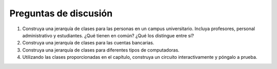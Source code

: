 ..  Copyright (C)  Brad Miller, David Ranum
    This work is licensed under the Creative Commons Attribution-NonCommercial-ShareAlike 4.0 International License. To view a copy of this license, visit http://creativecommons.org/licenses/by-nc-sa/4.0/.


Preguntas de discusión
----------------------
#. Construya una jerarquía de clases para las personas en un campus universitario. Incluya profesores, personal administrativo y estudiantes. ¿Qué tienen en común? ¿Qué los distingue entre sí?

#. Construya una jerarquía de clases para las cuentas bancarias.

#. Construya una jerarquía de clases para diferentes tipos de computadoras.

#. Utilizando las clases proporcionadas en el capítulo, construya un circuito interactivamente y póngalo a prueba.
